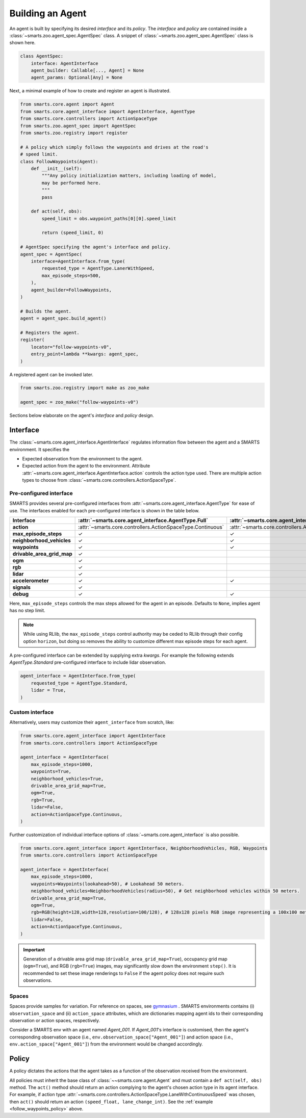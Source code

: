 .. _agent:

Building an Agent
=================

An agent is built by specifying its desired `interface` and its `policy`. 
The `interface` and `policy` are contained inside a :class:`~smarts.zoo.agent_spec.AgentSpec` class. 
A snippet of :class:`~smarts.zoo.agent_spec.AgentSpec` class is shown here.

.. code-block:: python

    class AgentSpec:
        interface: AgentInterface
        agent_builder: Callable[..., Agent] = None
        agent_params: Optional[Any] = None

Next, a minimal example of how to create and register an agent is illustrated.

.. _follow_waypoints_policy:
.. code-block:: python

    from smarts.core.agent import Agent
    from smarts.core.agent_interface import AgentInterface, AgentType
    from smarts.core.controllers import ActionSpaceType
    from smarts.zoo.agent_spec import AgentSpec
    from smarts.zoo.registry import register

    # A policy which simply follows the waypoints and drives at the road's
    # speed limit.
    class FollowWaypoints(Agent):
        def __init__(self):
            """Any policy initialization matters, including loading of model,
            may be performed here.
            """
            pass

        def act(self, obs):
            speed_limit = obs.waypoint_paths[0][0].speed_limit

            return (speed_limit, 0)

    # AgentSpec specifying the agent's interface and policy.
    agent_spec = AgentSpec(
        interface=AgentInterface.from_type(
            requested_type = AgentType.LanerWithSpeed,
            max_episode_steps=500,
        ),
        agent_builder=FollowWaypoints,
    )

    # Builds the agent.
    agent = agent_spec.build_agent()

    # Registers the agent.
    register(
        locator="follow-waypoints-v0",
        entry_point=lambda **kwargs: agent_spec,
    )

A registered agent can be invoked later.

.. code-block:: python

    from smarts.zoo.registry import make as zoo_make

    agent_spec = zoo_make("follow-waypoints-v0")

Sections below elaborate on the agent's `interface` and `policy` design.

Interface
---------

The :class:`~smarts.core.agent_interface.AgentInterface` regulates information flow between the agent and a SMARTS environment. 
It specifies the

+ Expected observation from the environment to the agent. 
+ Expected action from the agent to the environment. Attribute :attr:`~smarts.core.agent_interface.AgentInterface.action` controls the action type used. There are multiple action types to choose from :class:`~smarts.core.controllers.ActionSpaceType`.

Pre-configured interface
^^^^^^^^^^^^^^^^^^^^^^^^

SMARTS provides several pre-configured interfaces from :attr:`~smarts.core.agent_interface.AgentType` for ease of use.
The interfaces enabled for each pre-configured interface is shown in the table below.

+----------------------------+-------------------------------------------------------------+-----------------------------------------------------------------------------+------------------------------------------------------------------+-------------------------------------------------------+--------------------------------------------------------------------------+-------------------------------------------------------------+-----------------------------------------------------------------------+-----------------------------------------------------------+------------------------------------------------------------------+-------------------------------------------------------------+-------------------------------------------------------------+---------------------------------------------------------+
| **Interface**              | :attr:`~smarts.core.agent_interface.AgentType.Full`         | :attr:`~smarts.core.agent_interface.AgentType.StandardWithAbsoluteSteering` | :attr:`~smarts.core.agent_interface.AgentType.Standard`          | :attr:`~smarts.core.agent_interface.AgentType.Laner`  | :attr:`~smarts.core.agent_interface.AgentType.LanerWithSpeed`            | :attr:`~smarts.core.agent_interface.AgentType.Tracker`      | :attr:`~smarts.core.agent_interface.AgentType.TrajectoryInterpolator` | :attr:`~smarts.core.agent_interface.AgentType.MPCTracker` | :attr:`~smarts.core.agent_interface.AgentType.Boid`              | :attr:`~smarts.core.agent_interface.AgentType.Loner`        | :attr:`~smarts.core.agent_interface.AgentType.Tagger`       | :attr:`~smarts.core.agent_interface.AgentType.Direct`   |
+============================+=============================================================+=============================================================================+==================================================================+=======================================================+==========================================================================+=============================================================+=======================================================================+===========================================================+==================================================================+=============================================================+=============================================================+=========================================================+
| **action**                 | :attr:`~smarts.core.controllers.ActionSpaceType.Continuous` | :attr:`~smarts.core.controllers.ActionSpaceType.Continuous`                 | :attr:`~smarts.core.controllers.ActionSpaceType.ActuatorDynamic` | :attr:`~smarts.core.controllers.ActionSpaceType.Lane` | :attr:`~smarts.core.controllers.ActionSpaceType.LaneWithContinuousSpeed` | :attr:`~smarts.core.controllers.ActionSpaceType.Trajectory` | :attr:`~smarts.core.controllers.ActionSpaceType.TrajectoryWithTime`   | :attr:`~smarts.core.controllers.ActionSpaceType.MPC`      | :attr:`~smarts.core.controllers.ActionSpaceType.MultiTargetPose` | :attr:`~smarts.core.controllers.ActionSpaceType.Continuous` | :attr:`~smarts.core.controllers.ActionSpaceType.Continuous` | :attr:`~smarts.core.controllers.ActionSpaceType.Direct` |
+----------------------------+-------------------------------------------------------------+-----------------------------------------------------------------------------+------------------------------------------------------------------+-------------------------------------------------------+--------------------------------------------------------------------------+-------------------------------------------------------------+-----------------------------------------------------------------------+-----------------------------------------------------------+------------------------------------------------------------------+-------------------------------------------------------------+-------------------------------------------------------------+---------------------------------------------------------+
| **max_episode_steps**      | ✓                                                           | ✓                                                                           | ✓                                                                | ✓                                                     | ✓                                                                        | ✓                                                           | ✓                                                                     | ✓                                                         | ✓                                                                | ✓                                                           | ✓                                                           | ✓                                                       |
+----------------------------+-------------------------------------------------------------+-----------------------------------------------------------------------------+------------------------------------------------------------------+-------------------------------------------------------+--------------------------------------------------------------------------+-------------------------------------------------------------+-----------------------------------------------------------------------+-----------------------------------------------------------+------------------------------------------------------------------+-------------------------------------------------------------+-------------------------------------------------------------+---------------------------------------------------------+
| **neighborhood_vehicles**  | ✓                                                           | ✓                                                                           | ✓                                                                |                                                       |                                                                          |                                                             |                                                                       |                                                           | ✓                                                                |                                                             | ✓                                                           | ✓                                                       |
+----------------------------+-------------------------------------------------------------+-----------------------------------------------------------------------------+------------------------------------------------------------------+-------------------------------------------------------+--------------------------------------------------------------------------+-------------------------------------------------------------+-----------------------------------------------------------------------+-----------------------------------------------------------+------------------------------------------------------------------+-------------------------------------------------------------+-------------------------------------------------------------+---------------------------------------------------------+
| **waypoints**              | ✓                                                           | ✓                                                                           | ✓                                                                | ✓                                                     | ✓                                                                        | ✓                                                           |                                                                       | ✓                                                         | ✓                                                                | ✓                                                           | ✓                                                           |                                                         |
+----------------------------+-------------------------------------------------------------+-----------------------------------------------------------------------------+------------------------------------------------------------------+-------------------------------------------------------+--------------------------------------------------------------------------+-------------------------------------------------------------+-----------------------------------------------------------------------+-----------------------------------------------------------+------------------------------------------------------------------+-------------------------------------------------------------+-------------------------------------------------------------+---------------------------------------------------------+
| **drivable_area_grid_map** | ✓                                                           |                                                                             |                                                                  |                                                       |                                                                          |                                                             |                                                                       |                                                           |                                                                  |                                                             |                                                             |                                                         |
+----------------------------+-------------------------------------------------------------+-----------------------------------------------------------------------------+------------------------------------------------------------------+-------------------------------------------------------+--------------------------------------------------------------------------+-------------------------------------------------------------+-----------------------------------------------------------------------+-----------------------------------------------------------+------------------------------------------------------------------+-------------------------------------------------------------+-------------------------------------------------------------+---------------------------------------------------------+
| **ogm**                    | ✓                                                           |                                                                             |                                                                  |                                                       |                                                                          |                                                             |                                                                       |                                                           |                                                                  |                                                             |                                                             |                                                         |
+----------------------------+-------------------------------------------------------------+-----------------------------------------------------------------------------+------------------------------------------------------------------+-------------------------------------------------------+--------------------------------------------------------------------------+-------------------------------------------------------------+-----------------------------------------------------------------------+-----------------------------------------------------------+------------------------------------------------------------------+-------------------------------------------------------------+-------------------------------------------------------------+---------------------------------------------------------+
| **rgb**                    | ✓                                                           |                                                                             |                                                                  |                                                       |                                                                          |                                                             |                                                                       |                                                           |                                                                  |                                                             |                                                             |                                                         |
+----------------------------+-------------------------------------------------------------+-----------------------------------------------------------------------------+------------------------------------------------------------------+-------------------------------------------------------+--------------------------------------------------------------------------+-------------------------------------------------------------+-----------------------------------------------------------------------+-----------------------------------------------------------+------------------------------------------------------------------+-------------------------------------------------------------+-------------------------------------------------------------+---------------------------------------------------------+
| **lidar**                  | ✓                                                           |                                                                             |                                                                  |                                                       |                                                                          |                                                             |                                                                       |                                                           |                                                                  |                                                             |                                                             |                                                         |
+----------------------------+-------------------------------------------------------------+-----------------------------------------------------------------------------+------------------------------------------------------------------+-------------------------------------------------------+--------------------------------------------------------------------------+-------------------------------------------------------------+-----------------------------------------------------------------------+-----------------------------------------------------------+------------------------------------------------------------------+-------------------------------------------------------------+-------------------------------------------------------------+---------------------------------------------------------+
| **accelerometer**          | ✓                                                           | ✓                                                                           | ✓                                                                | ✓                                                     | ✓                                                                        | ✓                                                           | ✓                                                                     | ✓                                                         | ✓                                                                | ✓                                                           | ✓                                                           | ✓                                                       |
+----------------------------+-------------------------------------------------------------+-----------------------------------------------------------------------------+------------------------------------------------------------------+-------------------------------------------------------+--------------------------------------------------------------------------+-------------------------------------------------------------+-----------------------------------------------------------------------+-----------------------------------------------------------+------------------------------------------------------------------+-------------------------------------------------------------+-------------------------------------------------------------+---------------------------------------------------------+
| **signals**                | ✓                                                           |                                                                             |                                                                  |                                                       |                                                                          |                                                             |                                                                       |                                                           |                                                                  |                                                             |                                                             | ✓                                                       |
+----------------------------+-------------------------------------------------------------+-----------------------------------------------------------------------------+------------------------------------------------------------------+-------------------------------------------------------+--------------------------------------------------------------------------+-------------------------------------------------------------+-----------------------------------------------------------------------+-----------------------------------------------------------+------------------------------------------------------------------+-------------------------------------------------------------+-------------------------------------------------------------+---------------------------------------------------------+
| **debug**                  | ✓                                                           | ✓                                                                           | ✓                                                                | ✓                                                     | ✓                                                                        | ✓                                                           | ✓                                                                     | ✓                                                         | ✓                                                                | ✓                                                           | ✓                                                           | ✓                                                       |
+----------------------------+-------------------------------------------------------------+-----------------------------------------------------------------------------+------------------------------------------------------------------+-------------------------------------------------------+--------------------------------------------------------------------------+-------------------------------------------------------------+-----------------------------------------------------------------------+-----------------------------------------------------------+------------------------------------------------------------------+-------------------------------------------------------------+-------------------------------------------------------------+---------------------------------------------------------+

Here, ``max_episode_steps`` controls the max steps allowed for the agent in an episode. Defaults to ``None``, implies agent has no step limit.

.. note:: 

    While using RLlib, the ``max_episode_steps`` control authority may be ceded to RLlib through their config option ``horizon``, but doing so 
    removes the ability to customize different max episode steps for each agent.

A pre-configured interface can be extended by supplying extra `kwargs`. For example the following extends `AgentType.Standard` pre-configured interface to include lidar observation.

.. code-block:: python

    agent_interface = AgentInterface.from_type(
        requested_type = AgentType.Standard,
        lidar = True, 
    )

Custom interface
^^^^^^^^^^^^^^^^

Alternatively, users may customize their ``agent_interface`` from scratch, like:

.. code-block:: python

    from smarts.core.agent_interface import AgentInterface
    from smarts.core.controllers import ActionSpaceType

    agent_interface = AgentInterface(
        max_episode_steps=1000,
        waypoints=True,
        neighborhood_vehicles=True,
        drivable_area_grid_map=True,
        ogm=True,
        rgb=True,
        lidar=False,
        action=ActionSpaceType.Continuous,
    )

Further customization of individual interface options of :class:`~smarts.core.agent_interface` is also possible.

.. code-block:: python

    from smarts.core.agent_interface import AgentInterface, NeighborhoodVehicles, RGB, Waypoints
    from smarts.core.controllers import ActionSpaceType

    agent_interface = AgentInterface(
        max_episode_steps=1000,
        waypoints=Waypoints(lookahead=50), # Lookahead 50 meters.
        neighborhood_vehicles=NeighborhoodVehicles(radius=50), # Get neighborhood vehicles within 50 meters.
        drivable_area_grid_map=True,
        ogm=True,
        rgb=RGB(height=128,width=128,resolution=100/128), # 128x128 pixels RGB image representing a 100x100 meters area.
        lidar=False,
        action=ActionSpaceType.Continuous,
    )

.. important::

    Generation of a drivable area grid map (``drivable_area_grid_map=True``), occupancy grid map (``ogm=True``), and RGB (``rgb=True``) images, may significantly slow down the environment ``step()``. 
    It is recommended to set these image renderings to ``False`` if the agent policy does not require such observations.

Spaces
^^^^^^

Spaces provide samples for variation. For reference on spaces, see `gymnasium <https://gymnasium.farama.org/api/spaces/>`_ .
SMARTS environments contains (i) ``observation_space`` and (ii) ``action_space`` attributes, which are dictionaries mapping agent ids to their corresponding observation or action spaces, respectively.

Consider a SMARTS env with an agent named `Agent_001`. If `Agent_001`'s interface is customised, then the agent's corresponding observation space (i.e., ``env.observation_space["Agent_001"]``) and action space (i.e., ``env.action_space["Agent_001"]``) from the environment would be changed accordingly. 

Policy
------

A policy dictates the actions that the agent takes as a function of the observation received from the environment.

All policies must inherit the base class of :class:`~~smarts.core.agent.Agent` and must contain a ``def act(self, obs)`` method.
The ``act()`` method should return an action complying to the agent's chosen action type in its agent interface. 
For example, if action type :attr:`~smarts.core.controllers.ActionSpaceType.LaneWithContinuousSpeed` was chosen, then ``act()`` should return an action ``(speed_float, lane_change_int)``. See the :ref:`example <follow_waypoints_policy>` above.